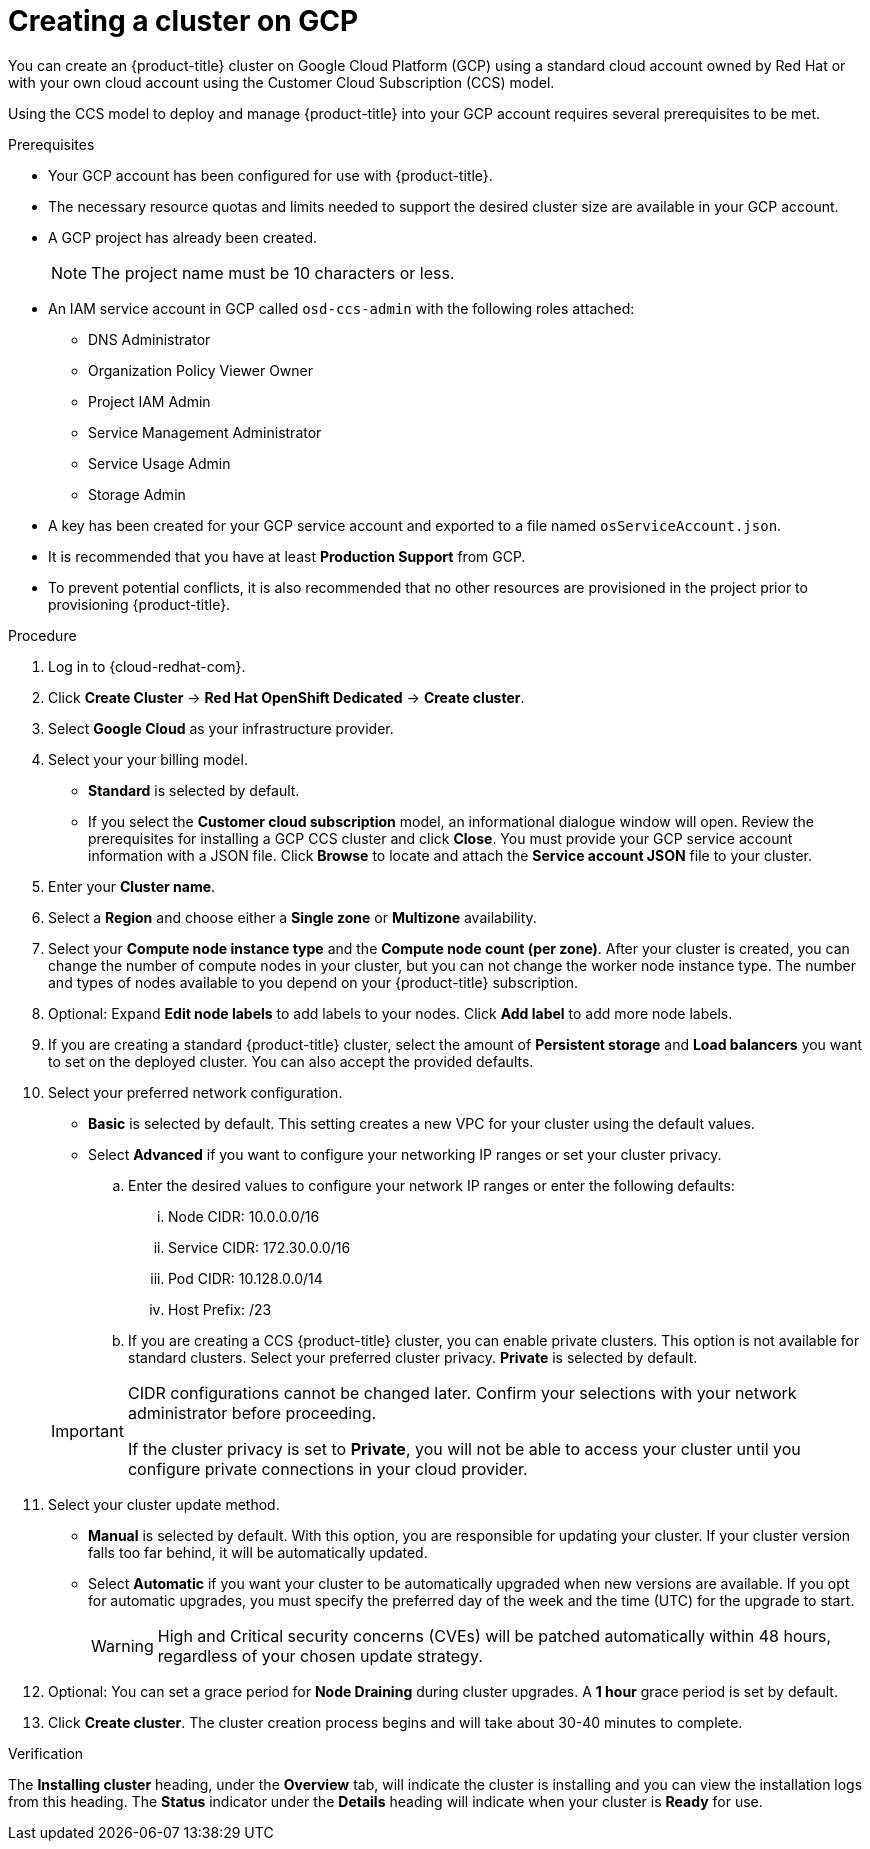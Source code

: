 // Module included in the following assemblies:
//
// * assemblies/creating-your-cluster.adoc

[id="create-gcp-cluster_{context}"]
= Creating a cluster on GCP


You can create an {product-title} cluster on Google Cloud Platform (GCP) using a standard cloud account owned by Red Hat or with your own cloud account using the Customer Cloud Subscription (CCS) model.

Using the CCS model to deploy and manage {product-title} into your GCP account requires several prerequisites to be met.

.Prerequisites

* Your GCP account has been configured for use with {product-title}.
* The necessary resource quotas and limits needed to support the desired cluster size are available in your GCP account.
* A GCP project has already been created.
+
[NOTE]
====
The project name must be 10 characters or less.
====

* An IAM service account in GCP called `osd-ccs-admin` with the following roles attached:
  ** DNS Administrator
  ** Organization Policy Viewer Owner
  ** Project IAM Admin
  ** Service Management Administrator
  ** Service Usage Admin
  ** Storage Admin

* A key has been created for your GCP service account and exported to a file named `osServiceAccount.json`.
* It is recommended that you have at least *Production Support* from GCP.
* To prevent potential conflicts, it is also recommended that no other resources are provisioned in the project prior to provisioning {product-title}.

.Procedure

. Log in to {cloud-redhat-com}.

. Click *Create Cluster* -> *Red Hat OpenShift Dedicated* -> *Create cluster*.

. Select *Google Cloud* as your infrastructure provider.

. Select your your billing model.
- *Standard* is selected by default.
- If you select the *Customer cloud subscription* model, an informational dialogue window will open. Review the prerequisites for installing a GCP CCS cluster and click *Close*. You must provide your GCP service account information with a JSON file. Click *Browse* to locate and attach the *Service account JSON* file to your cluster.

. Enter your *Cluster name*.

. Select a *Region* and choose either a *Single zone* or *Multizone* availability.

. Select your *Compute node instance type* and the *Compute node count (per zone)*. After your cluster is created, you can change the number of compute nodes in your cluster, but you can not change the worker node instance type. The number and types of nodes available to you depend on your {product-title} subscription.

. Optional: Expand *Edit node labels* to add labels to your nodes. Click *Add label* to add more node labels.

. If you are creating a standard {product-title} cluster, select the amount of *Persistent storage* and *Load balancers* you want to set on the deployed cluster. You can also accept the provided defaults.

. Select your preferred network configuration.
- *Basic* is selected by default. This setting creates a new VPC for your cluster using the default values.
- Select *Advanced* if you want to configure your networking IP ranges or set your cluster privacy.
.. Enter the desired values to configure your network IP ranges or enter the following defaults:

... Node CIDR: 10.0.0.0/16

... Service CIDR: 172.30.0.0/16

... Pod CIDR: 10.128.0.0/14

... Host Prefix: /23

.. If you are creating a CCS {product-title} cluster, you can enable private clusters. This option is not available for standard clusters. Select your preferred cluster privacy. *Private* is selected by default.

+
[IMPORTANT]
====
CIDR configurations cannot be changed later. Confirm your selections with your network administrator before proceeding.

If the cluster privacy is set to *Private*, you will not be able to access your cluster until you configure private connections in your cloud provider.
====



. Select your cluster update method.
- *Manual* is selected by default. With this option, you are responsible for updating your cluster. If your cluster version falls too far behind, it will be automatically updated.
- Select *Automatic* if you want your cluster to be automatically upgraded when new versions are available. If you opt for automatic upgrades, you must specify the preferred day of the week and the time (UTC) for the upgrade to start.
+
[WARNING]
====
High and Critical security concerns (CVEs) will be patched automatically within 48 hours, regardless of your chosen update strategy.
====

. Optional: You can set a grace period for *Node Draining* during cluster upgrades. A *1 hour* grace period is set by default.

. Click *Create cluster*. The cluster creation process begins and will take about 30-40 minutes to complete.

.Verification

The *Installing cluster* heading, under the *Overview* tab, will indicate the cluster is installing and you can view the installation logs from this heading. The *Status*
indicator under the *Details* heading will indicate when your cluster is *Ready* for use.
